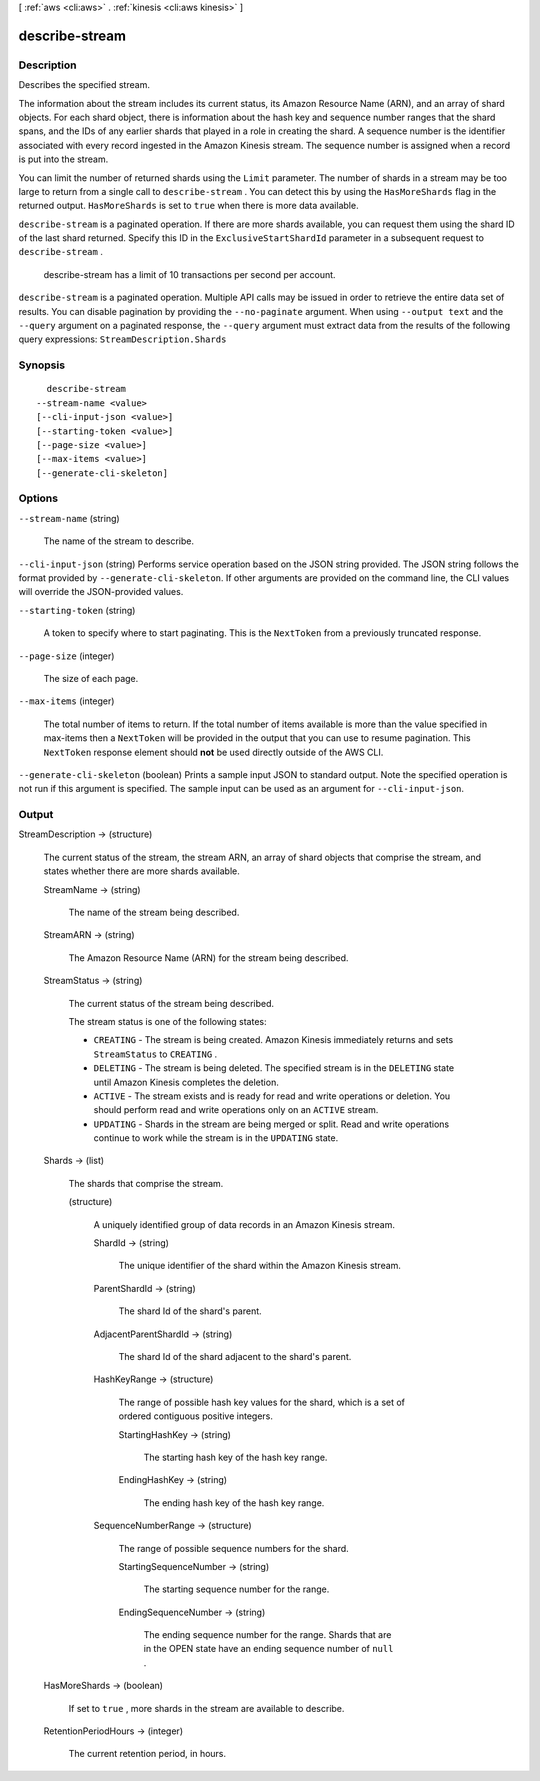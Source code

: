 [ :ref:`aws <cli:aws>` . :ref:`kinesis <cli:aws kinesis>` ]

.. _cli:aws kinesis describe-stream:


***************
describe-stream
***************



===========
Description
===========



Describes the specified stream.

 

The information about the stream includes its current status, its Amazon Resource Name (ARN), and an array of shard objects. For each shard object, there is information about the hash key and sequence number ranges that the shard spans, and the IDs of any earlier shards that played in a role in creating the shard. A sequence number is the identifier associated with every record ingested in the Amazon Kinesis stream. The sequence number is assigned when a record is put into the stream.

 

You can limit the number of returned shards using the ``Limit`` parameter. The number of shards in a stream may be too large to return from a single call to ``describe-stream`` . You can detect this by using the ``HasMoreShards`` flag in the returned output. ``HasMoreShards`` is set to ``true`` when there is more data available. 

 

``describe-stream`` is a paginated operation. If there are more shards available, you can request them using the shard ID of the last shard returned. Specify this ID in the ``ExclusiveStartShardId`` parameter in a subsequent request to ``describe-stream`` . 

 

 describe-stream has a limit of 10 transactions per second per account.



``describe-stream`` is a paginated operation. Multiple API calls may be issued in order to retrieve the entire data set of results. You can disable pagination by providing the ``--no-paginate`` argument.
When using ``--output text`` and the ``--query`` argument on a paginated response, the ``--query`` argument must extract data from the results of the following query expressions: ``StreamDescription.Shards``


========
Synopsis
========

::

    describe-stream
  --stream-name <value>
  [--cli-input-json <value>]
  [--starting-token <value>]
  [--page-size <value>]
  [--max-items <value>]
  [--generate-cli-skeleton]




=======
Options
=======

``--stream-name`` (string)


  The name of the stream to describe.

  

``--cli-input-json`` (string)
Performs service operation based on the JSON string provided. The JSON string follows the format provided by ``--generate-cli-skeleton``. If other arguments are provided on the command line, the CLI values will override the JSON-provided values.

``--starting-token`` (string)
 

  A token to specify where to start paginating. This is the ``NextToken`` from a previously truncated response.

   

``--page-size`` (integer)
 

  The size of each page.

   

  

  

``--max-items`` (integer)
 

  The total number of items to return. If the total number of items available is more than the value specified in max-items then a ``NextToken`` will be provided in the output that you can use to resume pagination. This ``NextToken`` response element should **not** be used directly outside of the AWS CLI.

   

``--generate-cli-skeleton`` (boolean)
Prints a sample input JSON to standard output. Note the specified operation is not run if this argument is specified. The sample input can be used as an argument for ``--cli-input-json``.



======
Output
======

StreamDescription -> (structure)

  

  The current status of the stream, the stream ARN, an array of shard objects that comprise the stream, and states whether there are more shards available.

  

  StreamName -> (string)

    

    The name of the stream being described.

    

    

  StreamARN -> (string)

    

    The Amazon Resource Name (ARN) for the stream being described.

    

    

  StreamStatus -> (string)

    

    The current status of the stream being described.

     

    The stream status is one of the following states:

     

     
    * ``CREATING`` - The stream is being created. Amazon Kinesis immediately returns and sets ``StreamStatus`` to ``CREATING`` .
     
    * ``DELETING`` - The stream is being deleted. The specified stream is in the ``DELETING`` state until Amazon Kinesis completes the deletion.
     
    * ``ACTIVE`` - The stream exists and is ready for read and write operations or deletion. You should perform read and write operations only on an ``ACTIVE`` stream.
     
    * ``UPDATING`` - Shards in the stream are being merged or split. Read and write operations continue to work while the stream is in the ``UPDATING`` state.
     

    

    

  Shards -> (list)

    

    The shards that comprise the stream.

    

    (structure)

      

      A uniquely identified group of data records in an Amazon Kinesis stream.

      

      ShardId -> (string)

        

        The unique identifier of the shard within the Amazon Kinesis stream.

        

        

      ParentShardId -> (string)

        

        The shard Id of the shard's parent.

        

        

      AdjacentParentShardId -> (string)

        

        The shard Id of the shard adjacent to the shard's parent.

        

        

      HashKeyRange -> (structure)

        

        The range of possible hash key values for the shard, which is a set of ordered contiguous positive integers.

        

        StartingHashKey -> (string)

          

          The starting hash key of the hash key range.

          

          

        EndingHashKey -> (string)

          

          The ending hash key of the hash key range.

          

          

        

      SequenceNumberRange -> (structure)

        

        The range of possible sequence numbers for the shard.

        

        StartingSequenceNumber -> (string)

          

          The starting sequence number for the range.

          

          

        EndingSequenceNumber -> (string)

          

          The ending sequence number for the range. Shards that are in the OPEN state have an ending sequence number of ``null`` .

          

          

        

      

    

  HasMoreShards -> (boolean)

    

    If set to ``true`` , more shards in the stream are available to describe.

    

    

  RetentionPeriodHours -> (integer)

    

    The current retention period, in hours.

    

    

  

